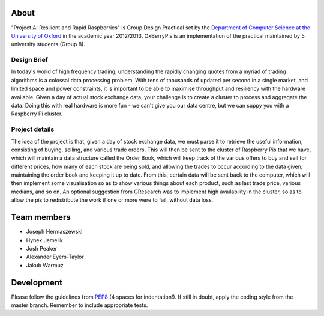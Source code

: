 About
=====

"Project A: Resilient and Rapid Raspberries" is Group Design Practical
set by the `Department of Computer Science at the University of Oxford
<http://www.cs.ox.ac.uk>`_ in the academic year 2012/2013. OxBerryPis
is an implementation of the practical maintained by 5 university
students (Group 8).

Design Brief
------------

In today's world of high frequency trading, understanding the rapidly
changing quotes from a myriad of trading algorithms is a colossal data
processing problem. With tens of thousands of updated per second in a
single market, and limited space and power constraints, it is important
to be able to maximise throughput and resiliency with the hardware
available. Given a day of actual stock exchange data, your challenge is
to create a cluster to process and aggregate the data. Doing this with
real hardware is more fun - we can't give you our data centre, but we
can suppy you with a Raspberry Pi cluster.

Project details
---------------

The idea of the project is that, given a day of stock exchange data, we
must parse it to retrieve the useful information, consisting of buying,
selling, and various trade orders. This will then be sent to the cluster
of Raspberry Pis that we have, which will maintain a data structure
called the Order Book, which will keep track of the various offers to
buy and sell for different prices, how many of each stock are being
sold, and allowing the trades to occur according to the data given,
maintaining the order book and keeping it up to date. From this, certain
data will be sent back to the computer, which will then implement some
visualisation so as to show various things about each product, such as
last trade price, various medians, and so on. An optional suggestion
from GResearch was to implement high availability in the cluster, so as
to allow the pis to redistribute the work if one or more were to fail,
without data loss.

Team members
============

* Joseph Hermaszewski
* Hynek Jemelik
* Josh Peaker
* Alexander Eyers-Taylor
* Jakub Warmuz

Development
===========

Please follow the guidelines from `PEP8
<http://www.python.org/dev/peps/pep-0008>`_ (4 spaces for indentation!).
If still in doubt, apply the coding style from the master branch.
Remember to include appropriate tests.
